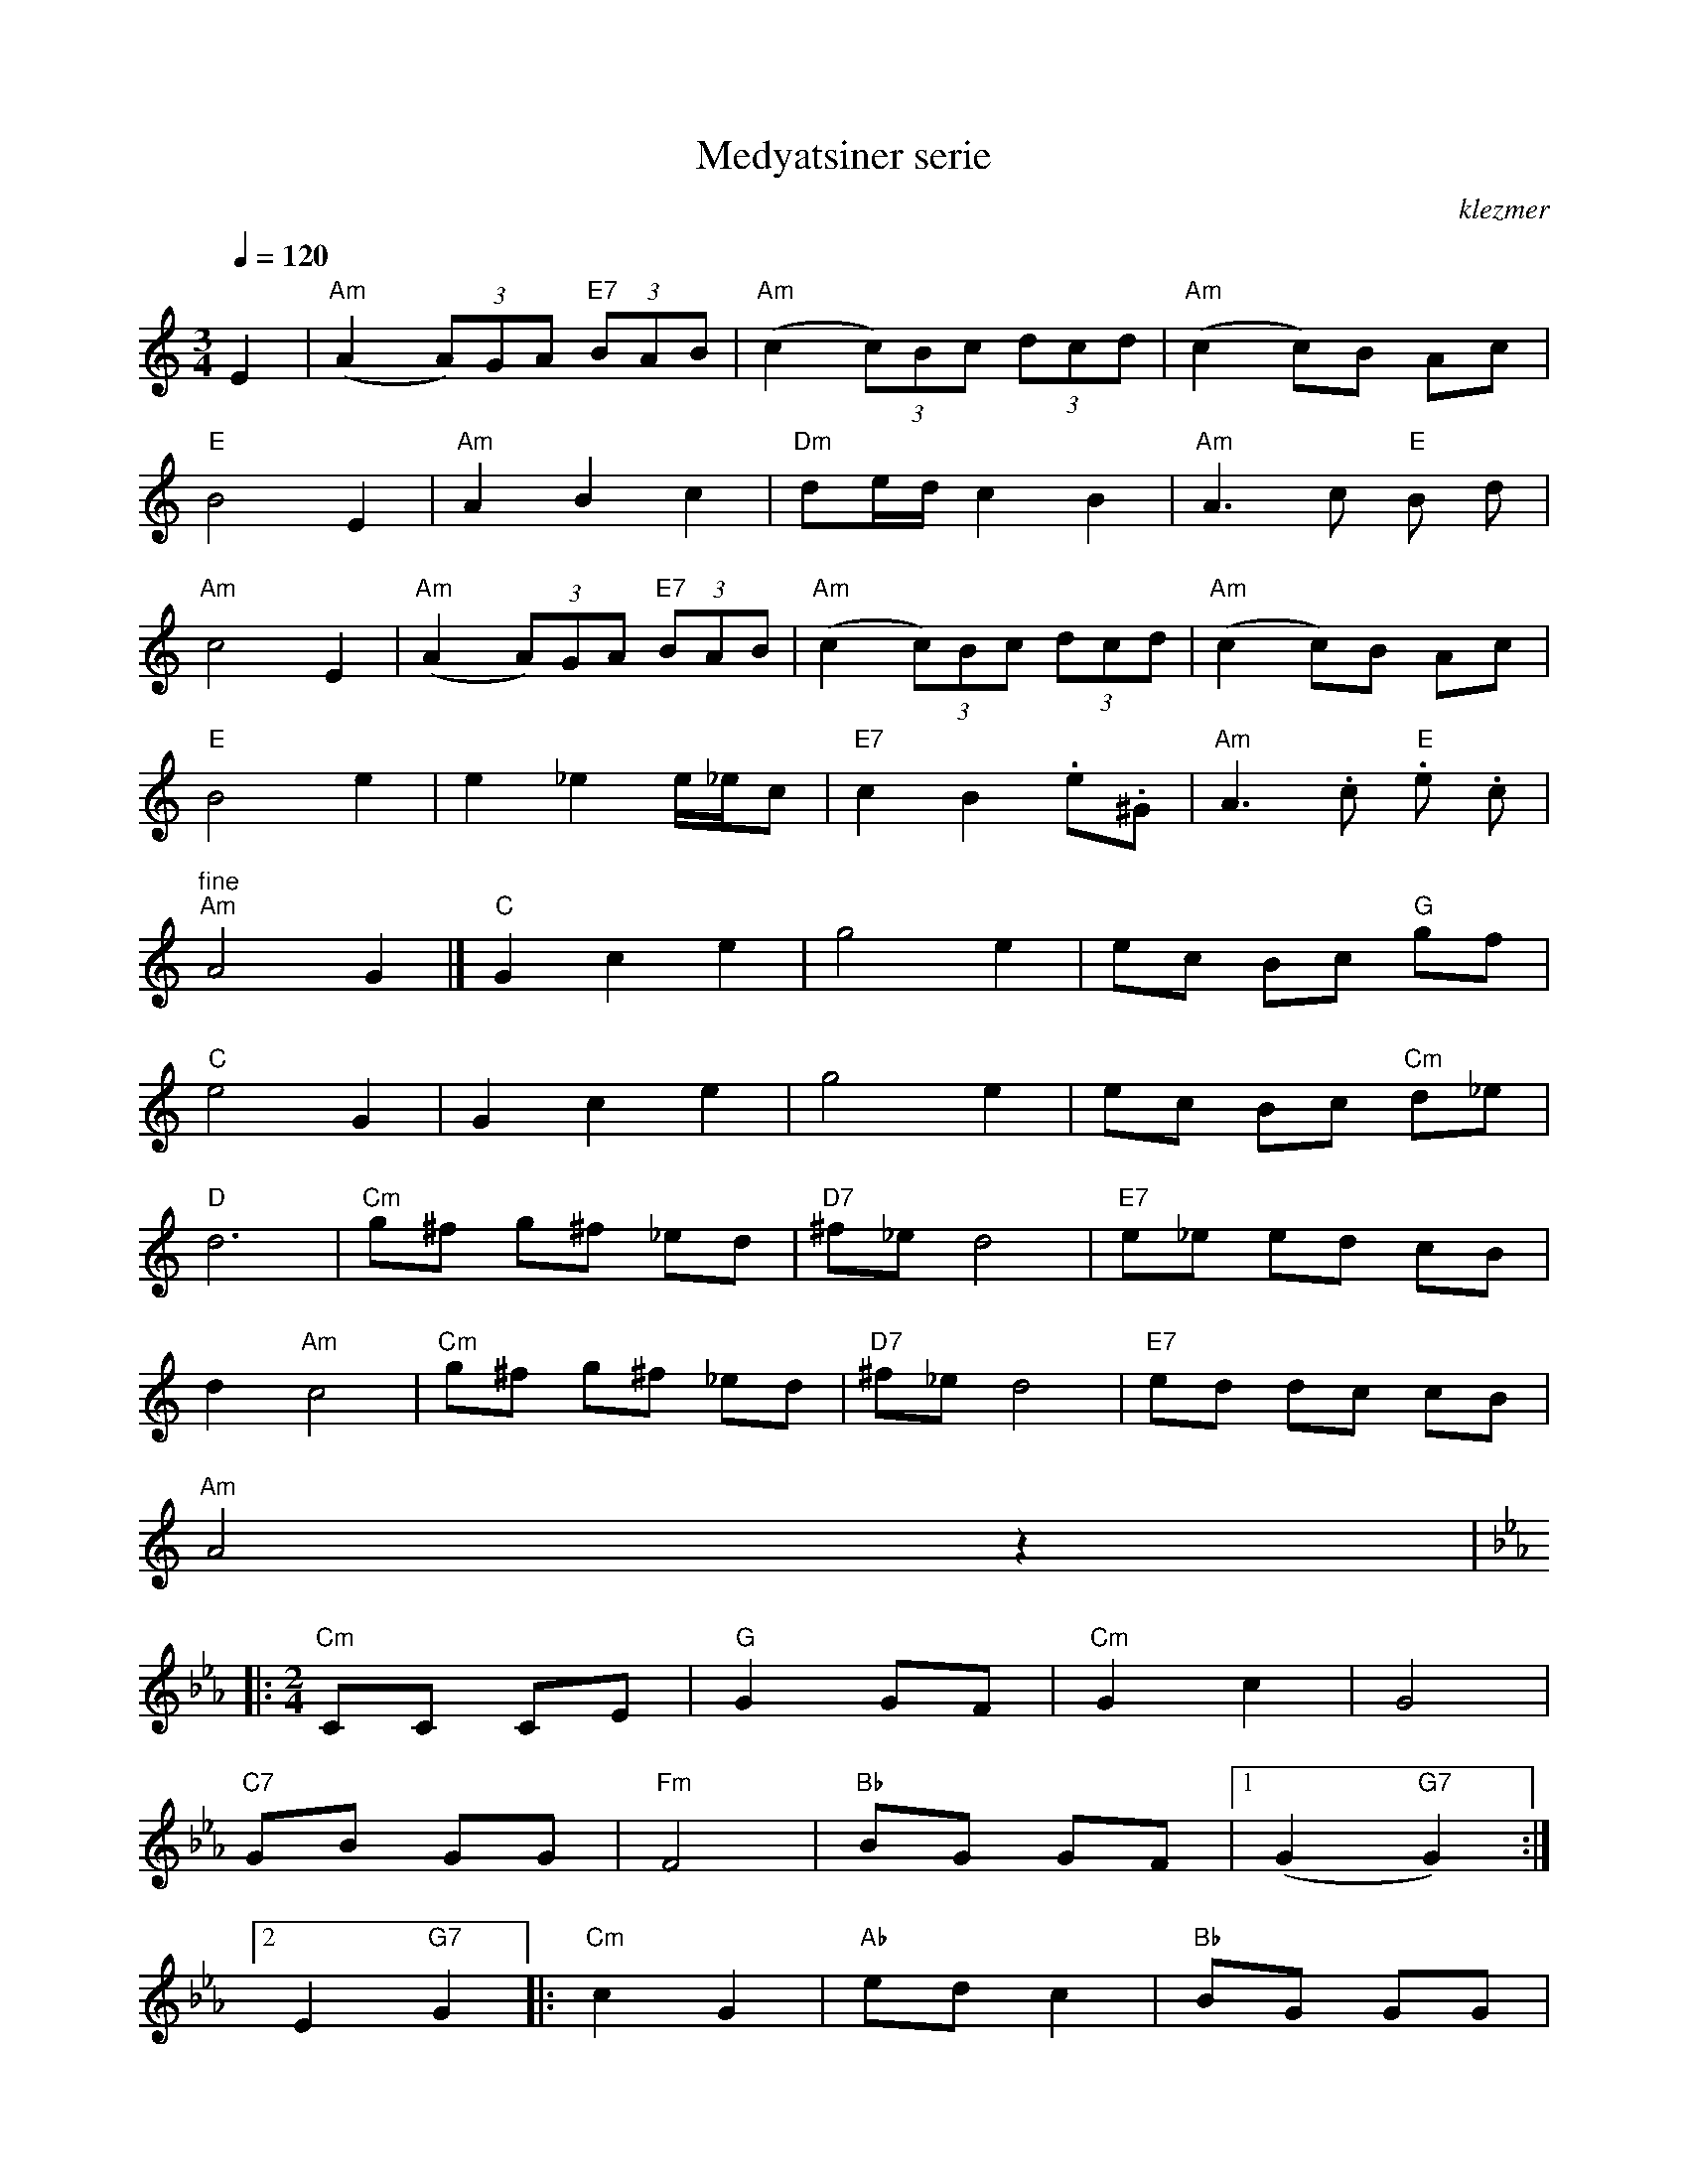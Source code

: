 X: 430
T:Medyatsiner serie
O:klezmer
M:3/4
L:1/8
Q:1/4=120
K:Am
E2 |"Am" (A2  (3A)GA "E7"  (3BAB |"Am" (c2  (3c)Bc  (3dcd |"Am" (c2 c)B Ac |
"E" B4 E2 |"Am" A2 B2 c2 |"Dm" de/d/ c2 B2 |"Am" A3 c"E" B d|
"Am" c4 E2 |"Am" (A2  (3A)GA "E7"  (3BAB |"Am" (c2  (3c)Bc  (3dcd |"Am" (c2 c)B Ac |
"E" B4 e2 |e2 _e2 e/_e/c |"E7" c2 B2 .e.^G |"Am" A3 .c"E" .e .c|
"^fine" "Am" A4 G2 |]"C" G2 c2 e2 |g4 e2 |ec Bc "G" gf |
"C" e4 G2 |G2 c2 e2 |g4 e2 |ec Bc "Cm" d_e |
"D" d6 |"Cm" g^f g^f _ed |"D7" ^f_e d4 |"E7" e_e ed cB |
d2 "Am" c4 |"Cm" g^f g^f _ed |"D7" ^f_e d4 |"E7" ed dc cB |
"Am" A4 z2 |:
M:2/4
K:Cm
"Cm" CC CE |"G" G2 GF |"Cm" G2 c2 |G4 |
"C7" GB GG |"Fm" F4 |"Bb" BG GF |1 (G2 "G7" G2) :|2
E2 "G7" G2 |:"Cm" c2 G2 |"Ab" ed c2 |"Bb" BG GG |
"Eb" B4 |"C7" Bc "Fm" G/G/F |"G7" zG "Cm" C2 |1 "Ab" EE "G7" DD |
G4 :|2 "Ab" EE "G7" DD |C.=E .=A.c |:
M:4/4
K:C
"Am" e2 a2 ^ga ef |"Dm" d4 zf ~ed |"E" e4 z~d cd |"Am" e4 zE Ac |
"Am" e2 a2 ^ga ef |"Dm" d6 "D#" _e2 |"E7" e2 c2 de/d/ cB |1 "Am" A4 zE Ac :|2
"Am" A4 a4 || |:c'2 ~ba c'2 ~ba |e6 "A7" z_e |"Dm" d2 d2 d3/2 e/f/e/d |
"Am" e6 ze |"Am" c'2 ~ba c'2 ~ba |"Dm" f6 "D#" z2 |"E" ~ed ~dc ~cB ~BA |
|1 "Am" A6 e2 :|2 "Am" A6 ze || |:"Am" c'/b/a c'/b/a .a.a .a2 |c'/b/a c'/b/a "Dm" .d.d .d2 |
{(d/}f2) f2 {(g/}f)e gf |"Am" e6 z2 |{(e}"Dm" d) ef2 "G" Bc d2 |"Am" cd e2 "F" AB c2 |
"E" ~ed ~dc ~cB ~BA |{(A/}"Am" c4) zB/c/ d/c/B/A/ |"Dm" de f2 "G" Bc d2 |"Am" cd e2 "F" AB cd |
"E" ~ed ~dc ~cB ~BA |1 "Am" A6 ze :|2 "Am" A4 zE Ac ||
